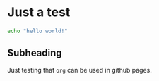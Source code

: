* Just a test
#+begin_src bash
echo "hello world!"
#+end_src

** Subheading
Just testing that ~org~ can be used in github pages.
